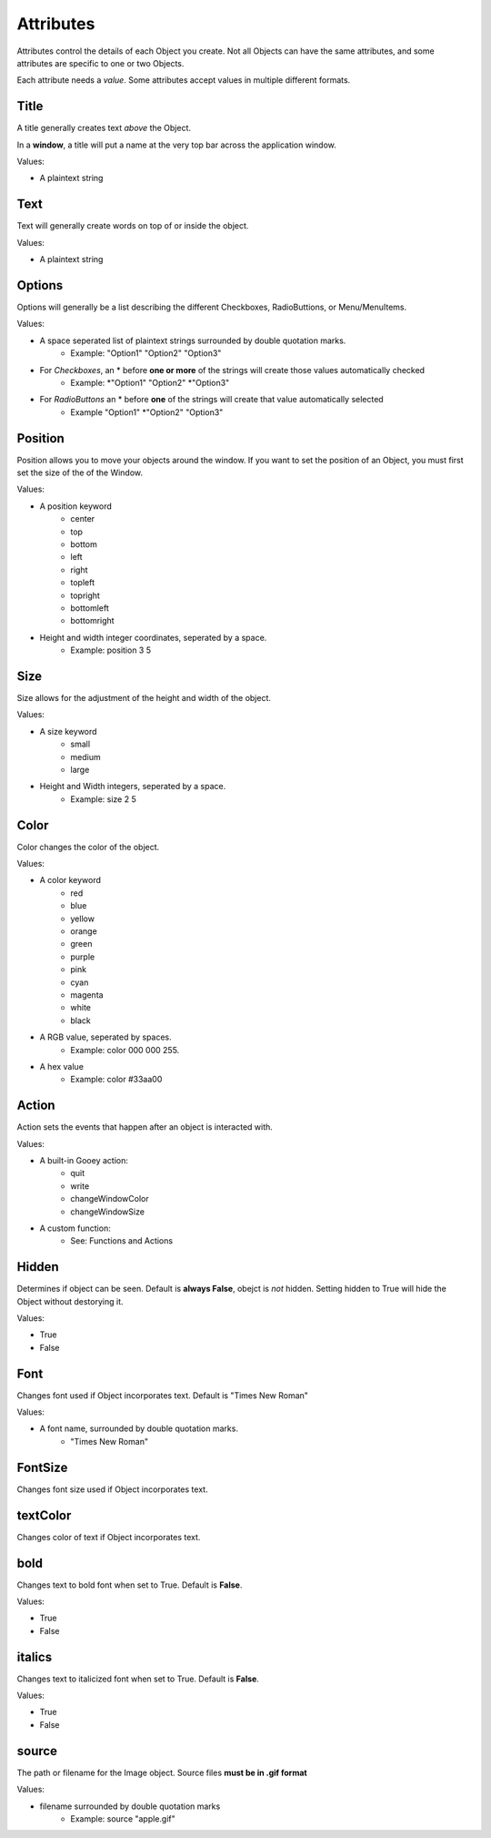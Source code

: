 ==========
Attributes
==========

Attributes control the details of each Object you create. Not all Objects can have the same attributes, and some attributes are specific to one or two Objects.

Each attribute needs a *value*. Some attributes accept values in multiple different formats. 

Title
=====

A title generally creates text *above* the Object.

In a **window**, a title will put a name at the very top bar across the application window.

Values:

- A plaintext string

Text
====

Text will generally create words on top of or inside the object. 

Values:

- A plaintext string

Options
=======

Options will generally be a list describing the different Checkboxes, RadioButtions, or Menu/MenuItems.

Values:

- A space seperated list of plaintext strings surrounded by double quotation marks. 
    + Example: "Option1" "Option2" "Option3"
 
- For *Checkboxes*, an \* before **one or more** of the strings will create those values automatically checked
    + Example: \*"Option1" "Option2" \*"Option3"
 
- For *RadioButtons* an \* before **one** of the strings will create that value automatically selected
    + Example "Option1" \*"Option2" "Option3"

Position
========

Position allows you to move your objects around the window. If you want to set the position  of an Object, you must first set the size of the of the Window. 

Values:

- A position keyword
    + center
    + top
    + bottom
    + left
    + right
    + topleft
    + topright
    + bottomleft
    + bottomright
    
- Height and width integer coordinates, seperated by a space.
    + Example: position 3 5


Size
====

Size allows for the adjustment of the height and width of the object.

Values:

- A size keyword
    + small
    + medium
    + large
    
- Height and Width integers, seperated by a space.
    + Example: size 2 5

Color
=====

Color changes the color of the object. 

Values:

- A color keyword
    + red
    + blue
    + yellow
    + orange
    + green
    + purple
    + pink
    + cyan
    + magenta
    + white
    + black

- A RGB value, seperated by spaces.
    + Example: color 000 000 255.
    
- A hex value
    + Example: color #33aa00

Action
======

Action sets the events that happen after an object is interacted with.

Values:

- A built-in Gooey action:
    + quit
    + write
    + changeWindowColor
    + changeWindowSize
    
- A custom function:
    + See: Functions and Actions

Hidden
======

Determines if object can be seen. Default is **always False**, obejct is *not* hidden. Setting hidden to True will hide the Object without destorying it.

Values:

- True
- False

Font
====

Changes font used if Object incorporates text. Default is "Times New Roman"

Values:

- A font name, surrounded by double quotation marks.
    + "Times New Roman"


FontSize
========

Changes font size used if Object incorporates text.

textColor
=========

Changes color of text if Object incorporates text. 

bold
====

Changes text to bold font when set to True. Default is **False**.

Values:

- True
- False

italics
=======

Changes text to italicized font when set to True. Default is **False**.

Values:

- True
- False

source
======

The path or filename for the Image object. Source files **must be in .gif format**

Values:

- filename surrounded by double quotation marks
    + Example: source "apple.gif"
